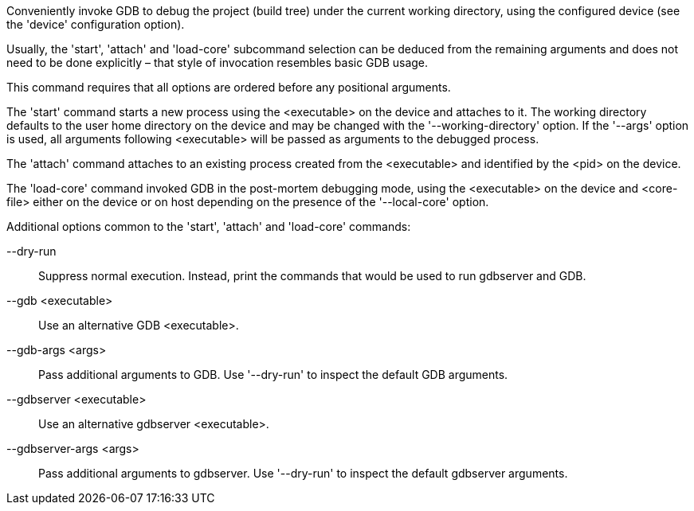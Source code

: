 Conveniently invoke GDB to debug the project (build tree) under the current working directory, using the configured device (see the 'device' configuration option).

Usually, the 'start', 'attach' and 'load-core' subcommand selection can be deduced from the remaining arguments and does not need to be done explicitly – that style of invocation resembles basic GDB usage.

This command requires that all options are ordered before any positional arguments.

The 'start' command starts a new process using the <executable> on the device and attaches to it. The working directory defaults to the user home directory on the device and may be changed with the '--working-directory' option. If the '--args' option is used, all arguments following <executable> will be passed as arguments to the debugged process.

The 'attach' command attaches to an existing process created from the <executable> and identified by the <pid> on the device.

The 'load-core' command invoked GDB in the post-mortem debugging mode, using the <executable> on the device and <core-file> either on the device or on host depending on the presence of the '--local-core' option.

Additional options common to the 'start', 'attach' and 'load-core' commands:

--dry-run::
+
--
Suppress normal execution. Instead, print the commands that would be used to run gdbserver and GDB.
--

--gdb <executable>::
+
--
Use an alternative GDB <executable>.
--

--gdb-args <args>::
+
--
Pass additional arguments to GDB. Use '--dry-run' to inspect the default GDB arguments.
--

--gdbserver <executable>::
+
--
Use an alternative gdbserver <executable>.
--

--gdbserver-args <args>::
+
--
Pass additional arguments to gdbserver. Use '--dry-run' to inspect the default gdbserver arguments.
--
